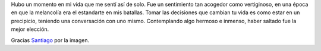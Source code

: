 .. title: Soledad
.. slug: loneliness
.. date: 2015/04/02 16:08:30
.. tags: 
.. link: 
.. description: 
.. type: text

.. container::

   .. image:: /galleries/loneliness/loneliness.jpg
      :class: img-responsive
      :alt: Soledad
      :align: center

.. container::

   Hubo un momento en mi vida que me sentí así de solo. Fue un sentimiento tan
   acogedor como vertiginoso, en una época en que la melancolía era el
   estandarte en mis batallas. Tomar las decisiones que cambian tu vida es como
   estar en un precipicio, teniendo una conversación con uno mismo.
   Contemplando algo hermoso e inmenso, haber saltado fue la mejor elección.

   Gracias `Santiago`_ por la imagen.

.. _`Santiago`: http://www.santiagocabezas.com.ar/
